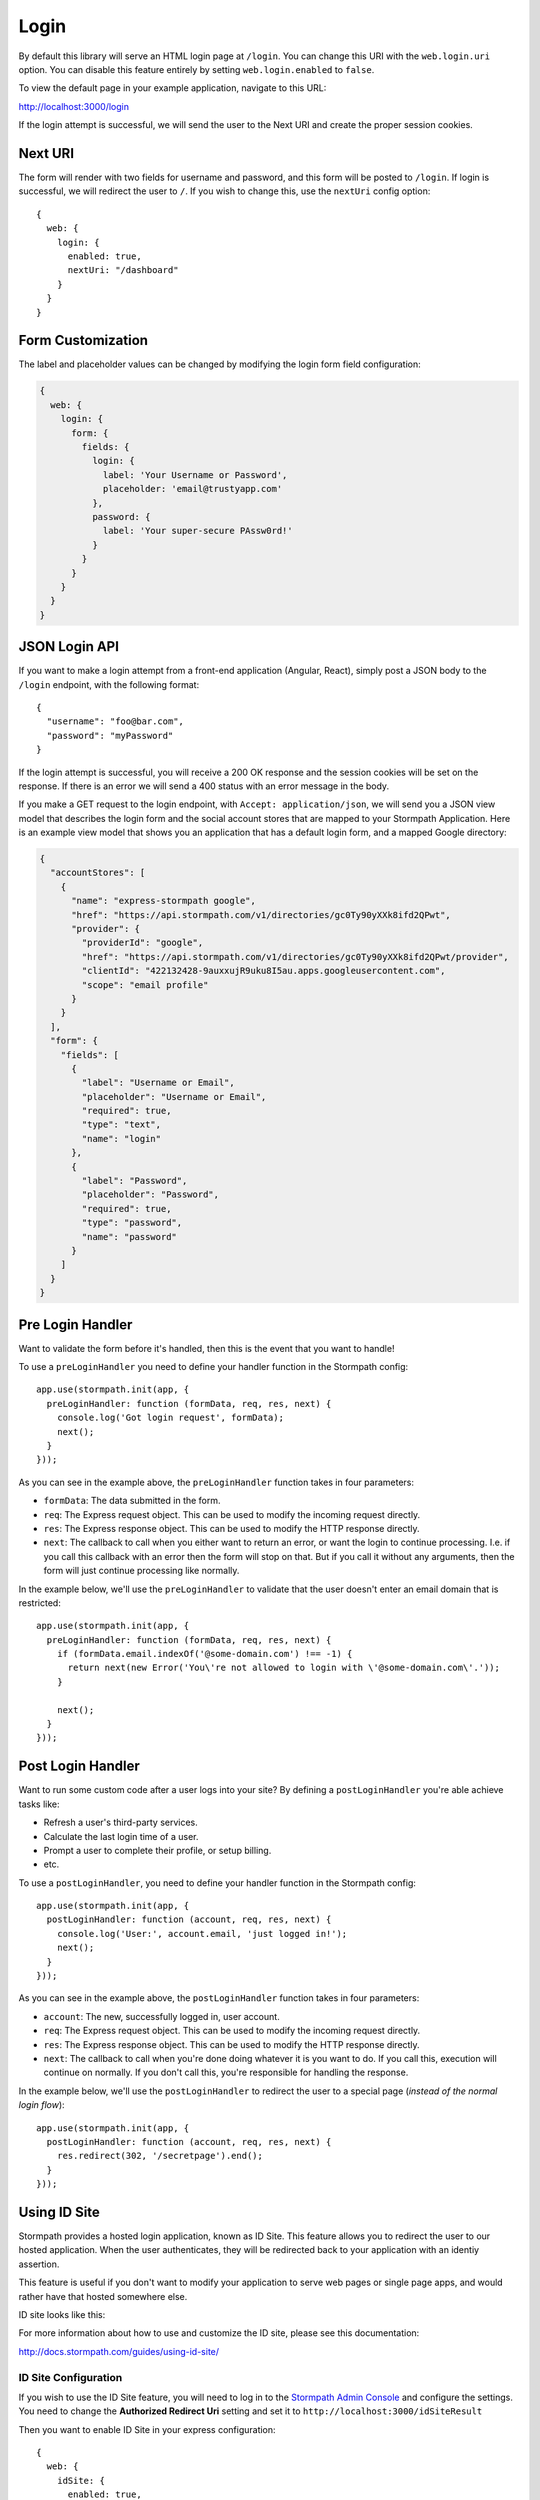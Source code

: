 .. _login:


Login
=====

By default this library will serve an HTML login page at ``/login``.  You can
change this URI with the ``web.login.uri`` option.  You can disable this feature
entirely by setting ``web.login.enabled`` to ``false``.

To view the default page in your example application, navigate to this URL:

http://localhost:3000/login

If the login attempt is successful, we will send the user to the Next URI and
create the proper session cookies.


Next URI
--------

The form will render with two fields for username and password, and this form
will be posted to ``/login``.  If login is successful, we will redirect the user
to ``/``.  If you wish to change this, use the ``nextUri`` config option::

    {
      web: {
        login: {
          enabled: true,
          nextUri: "/dashboard"
        }
      }
    }


Form Customization
------------------

The label and placeholder values can be changed by modifying the login form
field configuration:

.. code-block:: javascript

  {
    web: {
      login: {
        form: {
          fields: {
            login: {
              label: 'Your Username or Password',
              placeholder: 'email@trustyapp.com'
            },
            password: {
              label: 'Your super-secure PAssw0rd!'
            }
          }
        }
      }
    }
  }

.. _json_login_api:

JSON Login API
--------------

If you want to make a login attempt from a front-end application (Angular, React),
simply post a JSON body to the ``/login`` endpoint, with the following format::

    {
      "username": "foo@bar.com",
      "password": "myPassword"
    }

If the login attempt is successful, you will receive a 200 OK response and the
session cookies will be set on the response.  If there is an error we will
send a 400 status with an error message in the body.

If you make a GET request to the login endpoint, with ``Accept:
application/json``, we will send you a JSON view model that describes the login
form and the social account stores that are mapped to your Stormpath
Application.  Here is an example view model that shows you an application that
has a default login form, and a mapped Google directory:

.. code-block:: javascript

  {
    "accountStores": [
      {
        "name": "express-stormpath google",
        "href": "https://api.stormpath.com/v1/directories/gc0Ty90yXXk8ifd2QPwt",
        "provider": {
          "providerId": "google",
          "href": "https://api.stormpath.com/v1/directories/gc0Ty90yXXk8ifd2QPwt/provider",
          "clientId": "422132428-9auxxujR9uku8I5au.apps.googleusercontent.com",
          "scope": "email profile"
        }
      }
    ],
    "form": {
      "fields": [
        {
          "label": "Username or Email",
          "placeholder": "Username or Email",
          "required": true,
          "type": "text",
          "name": "login"
        },
        {
          "label": "Password",
          "placeholder": "Password",
          "required": true,
          "type": "password",
          "name": "password"
        }
      ]
    }
  }

.. _pre_login_handler:

Pre Login Handler
-----------------

Want to validate the form before it's handled, then this is the event
that you want to handle!

To use a ``preLoginHandler`` you need to define your handler function
in the Stormpath config::

    app.use(stormpath.init(app, {
      preLoginHandler: function (formData, req, res, next) {
        console.log('Got login request', formData);
        next();
      }
    }));

As you can see in the example above, the ``preLoginHandler`` function
takes in four parameters:

- ``formData``: The data submitted in the form.
- ``req``: The Express request object.  This can be used to modify the incoming
  request directly.
- ``res``: The Express response object.  This can be used to modify the HTTP
  response directly.
- ``next``: The callback to call when you either want to return an error, or
  want the login to continue processing. I.e. if you call this callback
  with an error then the form will stop on that. But if you call it without
  any arguments, then the form will just continue processing like normally.

In the example below, we'll use the ``preLoginHandler`` to validate that
the user doesn't enter an email domain that is restricted::

    app.use(stormpath.init(app, {
      preLoginHandler: function (formData, req, res, next) {
        if (formData.email.indexOf('@some-domain.com') !== -1) {
          return next(new Error('You\'re not allowed to login with \'@some-domain.com\'.'));
        }

        next();
      }
    }));

.. _post_login_handler:

Post Login Handler
------------------

Want to run some custom code after a user logs into your site?  By defining a ``postLoginHandler`` you're able achieve tasks like:

- Refresh a user's third-party services.
- Calculate the last login time of a user.
- Prompt a user to complete their profile, or setup billing.
- etc.

To use a ``postLoginHandler``, you need to define your handler function
in the Stormpath config::

    app.use(stormpath.init(app, {
      postLoginHandler: function (account, req, res, next) {
        console.log('User:', account.email, 'just logged in!');
        next();
      }
    }));

As you can see in the example above, the ``postLoginHandler`` function
takes in four parameters:

- ``account``: The new, successfully logged in, user account.
- ``req``: The Express request object.  This can be used to modify the incoming
  request directly.
- ``res``: The Express response object.  This can be used to modify the HTTP
  response directly.
- ``next``: The callback to call when you're done doing whatever it is you want
  to do.  If you call this, execution will continue on normally.  If you don't
  call this, you're responsible for handling the response.

In the example below, we'll use the ``postLoginHandler`` to redirect the
user to a special page (*instead of the normal login flow*)::

    app.use(stormpath.init(app, {
      postLoginHandler: function (account, req, res, next) {
        res.redirect(302, '/secretpage').end();
      }
    }));

Using ID Site
-------------

Stormpath provides a hosted login application, known as ID Site.  This feature
allows you to redirect the user to our hosted application.  When the user
authenticates, they will be redirected back to your application with an identiy
assertion.

This feature is useful if you don't want to modify your application to serve
web pages or single page apps, and would rather have that hosted somewhere else.

ID site looks like this:

.. image:: /_static/id-site-login.png

For more information about how to use and customize the ID site, please see
this documentation:

http://docs.stormpath.com/guides/using-id-site/

ID Site Configuration
.....................

If you wish to use the ID Site feature, you will need to log in to the
`Stormpath Admin Console`_ and configure the settings.  You need to change the
**Authorized Redirect Uri** setting and set it to
``http://localhost:3000/idSiteResult``

Then you want to enable ID Site in your express configuration::

    {
      web: {
        idSite: {
          enabled: true,
          uri: '/idSiteResult'    // default setting
          nextUri: '/'            // default setting
        }
      }
    }

When ID Site is enabled, any request for ``/login`` or ``/register`` will cause a
redirect to ID Site.  When the user is finished at ID Site they will be
redirected to `/idSiteResult` on your application.  Our library will handle
this request, and then redirect the user to the ``nextUri``.


.. _Stormpath Admin Console: https://api.stormpath.com
